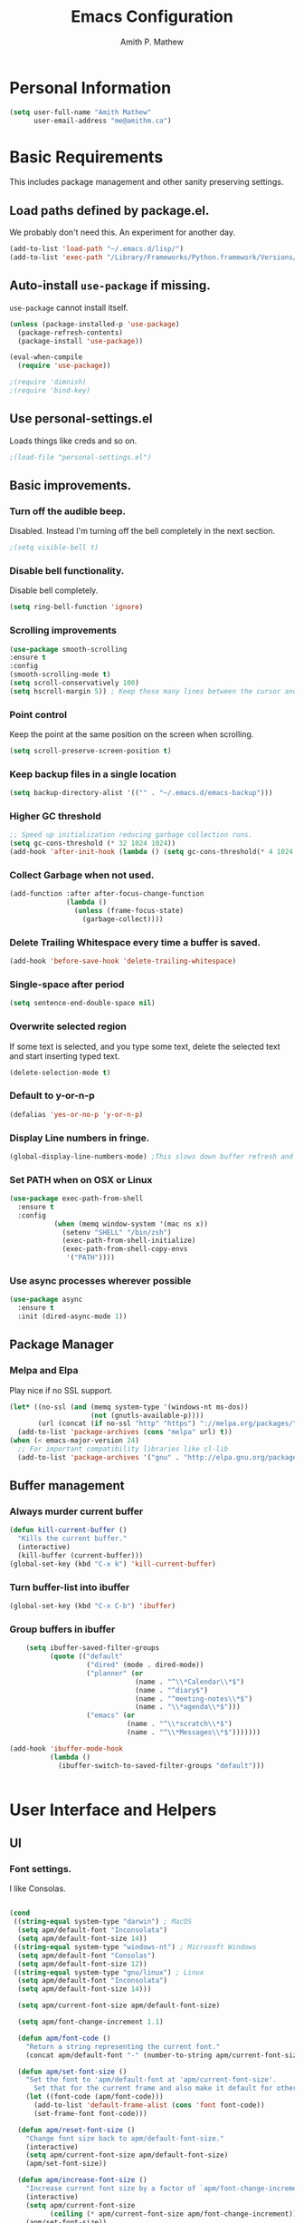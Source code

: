 #+TITLE: Emacs Configuration
#+AUTHOR: Amith P. Mathew
#+EMAIL: me@amithm.ca
#+OPTIONS: toc:nil num:nil
#+STARTUP: overview
#+PROPERTY: header-args :results silent

* Personal Information
#+BEGIN_SRC emacs-lisp
  (setq user-full-name "Amith Mathew"
        user-email-address "me@amithm.ca")
#+END_SRC
* Basic Requirements
This includes package management and other sanity preserving settings.
** Load paths defined by package.el.
We probably don't need this. An experiment for another day.
#+BEGIN_SRC emacs-lisp
(add-to-list 'load-path "~/.emacs.d/lisp/")
(add-to-list 'exec-path "/Library/Frameworks/Python.framework/Versions/3.6/bin")
#+END_SRC
** Auto-install =use-package= if missing.
=use-package= cannot install itself.
#+BEGIN_SRC emacs-lisp
  (unless (package-installed-p 'use-package)
    (package-refresh-contents)
    (package-install 'use-package))

  (eval-when-compile
    (require 'use-package))

  ;(require 'dimnish)
  ;(require 'bind-key)
#+END_SRC
** Use personal-settings.el
Loads things like creds and so on.
#+begin_src emacs-lisp
;(load-file "personal-settings.el")
#+end_src

** Basic improvements.
*** Turn off the audible beep.
Disabled. Instead I'm turning off the bell completely in the next section.
#+BEGIN_SRC emacs-lisp
;(setq visible-bell t)
#+END_SRC
*** Disable bell functionality.
Disable bell completely.
#+BEGIN_SRC emacs-lisp
(setq ring-bell-function 'ignore)
#+END_SRC
*** Scrolling improvements

#+BEGIN_SRC emacs-lisp
(use-package smooth-scrolling
:ensure t
:config
(smooth-scrolling-mode t)
(setq scroll-conservatively 100)
(setq hscroll-margin 5)) ; Keep these many lines between the cursor and bottom of buffer.
#+END_SRC

*** Point control
Keep the point at the same position on the screen when scrolling.

#+BEGIN_SRC emacs-lisp
(setq scroll-preserve-screen-position t)
#+END_SRC

*** Keep backup files in a single location

#+BEGIN_SRC emacs-lisp
(setq backup-directory-alist '(("" . "~/.emacs.d/emacs-backup")))
#+END_SRC

*** Higher GC threshold
#+BEGIN_SRC emacs-lisp
;; Speed up initialization reducing garbage collection runs.
(setq gc-cons-threshold (* 32 1024 1024))
(add-hook 'after-init-hook (lambda () (setq gc-cons-threshold(* 4 1024 1024))))
#+END_SRC
*** Collect Garbage when not used.
#+BEGIN_SRC emacs-lisp
  (add-function :after after-focus-change-function
                (lambda ()
                  (unless (frame-focus-state)
                    (garbage-collect))))
#+END_SRC
*** Delete Trailing Whitespace every time a buffer is saved.
#+BEGIN_SRC emacs-lisp
(add-hook 'before-save-hook 'delete-trailing-whitespace)
#+END_SRC
*** Single-space after period
#+BEGIN_SRC emacs-lisp
(setq sentence-end-double-space nil)
#+END_SRC
*** Overwrite selected region
If some text is selected, and you type some text, delete the selected text and start inserting typed text.

#+BEGIN_SRC emacs-lisp
(delete-selection-mode t)
#+END_SRC
*** Default to y-or-n-p
#+BEGIN_SRC emacs-lisp
  (defalias 'yes-or-no-p 'y-or-n-p)
#+END_SRC
*** Display Line numbers in fringe.
#+BEGIN_SRC emacs-lisp
(global-display-line-numbers-mode) ;This slows down buffer refresh and doesn't play nicely with some modes.
#+END_SRC
*** Set PATH when on OSX or Linux
#+BEGIN_SRC emacs-lisp
  (use-package exec-path-from-shell
    :ensure t
    :config
             (when (memq window-system '(mac ns x))
               (setenv "SHELL" "/bin/zsh")
               (exec-path-from-shell-initialize)
               (exec-path-from-shell-copy-envs
                '("PATH"))))
#+END_SRC
*** Use async processes wherever possible
#+BEGIN_SRC emacs-lisp
(use-package async
  :ensure t
  :init (dired-async-mode 1))
#+END_SRC
** Package Manager
*** Melpa and Elpa
Play nice if no SSL support.

#+BEGIN_SRC emacs-lisp
(let* ((no-ssl (and (memq system-type '(windows-nt ms-dos))
                    (not (gnutls-available-p))))
       (url (concat (if no-ssl "http" "https") "://melpa.org/packages/")))
  (add-to-list 'package-archives (cons "melpa" url) t))
(when (< emacs-major-version 24)
  ;; For important compatibility libraries like cl-lib
  (add-to-list 'package-archives '("gnu" . "http://elpa.gnu.org/packages/")))
#+END_SRC

** Buffer management
*** Always murder current buffer
#+BEGIN_SRC emacs-lisp
  (defun kill-current-buffer ()
    "Kills the current buffer."
    (interactive)
    (kill-buffer (current-buffer)))
  (global-set-key (kbd "C-x k") 'kill-current-buffer)
#+END_SRC

*** Turn buffer-list into ibuffer
#+BEGIN_SRC emacs-lisp
  (global-set-key (kbd "C-x C-b") 'ibuffer)
#+END_SRC

*** Group buffers in ibuffer

#+begin_src emacs-lisp
      (setq ibuffer-saved-filter-groups
            (quote (("default"
                     ("dired" (mode . dired-mode))
                     ("planner" (or
                                 (name . "^\\*Calendar\\*$")
                                 (name . "^diary$")
                                 (name . "^meeting-notes\\*$")
                                 (name . "\\*agenda\\*$")))
                     ("emacs" (or
                               (name . "^\\*scratch\\*$")
                               (name . "^\\*Messages\\*$")))))))

  (add-hook 'ibuffer-mode-hook
            (lambda ()
              (ibuffer-switch-to-saved-filter-groups "default")))


#+end_src
* User Interface and Helpers
** UI
*** Font settings.
I like Consolas.

#+BEGIN_SRC emacs-lisp

  (cond
   ((string-equal system-type "darwin") ; MacOS
    (setq apm/default-font "Inconsolata")
    (setq apm/default-font-size 14))
   ((string-equal system-type "windows-nt") ; Microsoft Windows
    (setq apm/default-font "Consolas")
    (setq apm/default-font-size 12))
   ((string-equal system-type "gnu/linux") ; Linux
    (setq apm/default-font "Inconsolata")
    (setq apm/default-font-size 14)))

    (setq apm/current-font-size apm/default-font-size)

    (setq apm/font-change-increment 1.1)

    (defun apm/font-code ()
      "Return a string representing the current font."
      (concat apm/default-font "-" (number-to-string apm/current-font-size)))

    (defun apm/set-font-size ()
      "Set the font to 'apm/default-font at 'apm/current-font-size'.
        Set that for the current frame and also make it default for other, future frames."
      (let ((font-code (apm/font-code)))
        (add-to-list 'default-frame-alist (cons 'font font-code))
        (set-frame-font font-code)))

    (defun apm/reset-font-size ()
      "Change font size back to apm/default-font-size."
      (interactive)
      (setq apm/current-font-size apm/default-font-size)
      (apm/set-font-size))

    (defun apm/increase-font-size ()
      "Increase current font size by a factor of `apm/font-change-increment'."
      (interactive)
      (setq apm/current-font-size
            (ceiling (* apm/current-font-size apm/font-change-increment)))
      (apm/set-font-size))

    (defun apm/decrease-font-size ()
      "Decrease current font size by a factor of `apm/font-change-increment', down to a minimum size of 1."
      (interactive)
      (setq apm/current-font-size
            (max 1
                 (floor (/ apm/current-font-size apm/font-change-increment))))
      (apm/set-font-size))

    (define-key global-map (kbd "C-=") 'apm/reset-font-size)
    (define-key global-map (kbd "C-+") 'apm/increase-font-size)
    (define-key global-map (kbd "C--") 'apm/decrease-font-size)
    (apm/reset-font-size)
#+END_SRC

*** Unicode Settings
**** Handle font sizing when including unicode characters.
#+BEGIN_SRC emacs-lisp
(use-package unicode-fonts
  :ensure t
  :config (unicode-fonts-setup))
#+END_SRC

**** "Hail Mary" on making unicode work on windows.
#+BEGIN_SRC emacs-lisp
(prefer-coding-system 'utf-8)
#+END_SRC
**** More UTF-8 Settings!
Thank you [[https://github.com/daedreth/UncleDavesEmacs][Uncle Dave]]!
#+BEGIN_SRC emacs-lisp
(setq locale-coding-system 'utf-8)
(set-terminal-coding-system 'utf-8)
(set-keyboard-coding-system 'utf-8)
(set-selection-coding-system 'utf-8)
#+END_SRC
*** Theme
**** Keep all characters at same font height
This needs to be run before loading the solarized-dark theme.
#+BEGIN_SRC emacs-lisp
;(setq solarized-use-variable-pitch nil)
;(setq solarized-height-plus-1 1.0)
;(setq solarized-height-plus-2 1.0)
;(setq solarized-height-plus-3 1.0)
;(setq solarized-height-plus-4 1.0)
;(setq solarized-high-contrast-mode-line t)
;(setq solarized-scale-org-headlines nil)
#+END_SRC

*** Load Theme
Solarized Dark is nice.

#+BEGIN_SRC emacs-lisp
;(load-theme 'solarized-dark t)
#+END_SRC

Manoj-dark is also nice.
#+BEGIN_SRC emacs-lisp
;;(load-theme 'manoj-dark t)
#+END_SRC

So is [[https://github.com/purcell/color-theme-sanityinc-tomorrow][sanityinc-tomorrow]]
#+BEGIN_SRC emacs-lisp
  (use-package color-theme-sanityinc-tomorrow
    :ensure t
    :init
    (load-theme 'sanityinc-tomorrow-bright t))
#+END_SRC

*** Adjust Theme settings
Make additional changes to the color schemes.

#+BEGIN_SRC emacs-lisp
;;(set-background-color "black")
#+END_SRC
*** Mode-line Configuration
**** Smart-Mode-Line package
#+BEGIN_SRC emacs-lisp
  (use-package smart-mode-line
    :ensure t
    :config
    (setq sml/no-confirm-load-theme t)
    (setq sml/name-width 20)
    (setq sml/mode-width 'full)
    (setq sml/shorten-directory t)
    (setq sml/shorten-modes t)
                                        ;    (require-package 'smart-mode-line-powerline-theme)
    (setq powerline-default-separator-dir '(right . left))
    (setq powerline-arrow-shape 'curve)
    (setq sml/theme 'powerline)
    (setq powerline-image-apple-rgb t)
    (sml/setup))
#+END_SRC
**** spaceline
#+begin_src emacs-lisp
  ;; (use-package spaceline
  ;;   :ensure t
  ;;   :init
  ;;   (require 'spaceline-config)
  ;;   :config
  ;;   (spaceline-spacemacs-theme)
  ;;   (spaceline-toggle-minor-modes-off))
#+end_src

#+begin_src emacs-lisp
  ;; (use-package spaceline-all-the-icons
  ;;   :after spaceline
  ;;   :config (spaceline-all-the-icons-theme))
#+end_src

*** Remove unnecessary Chrome

#+BEGIN_SRC emacs-lisp
(if (fboundp 'scroll-bar-mode) (scroll-bar-mode -1))
(if (fboundp 'tool-bar-mode) (tool-bar-mode -1))
(if (fboundp 'menu-bar-mode) (menu-bar-mode -1))
#+END_SRC

*** Highlight Current Line

#+BEGIN_SRC emacs-lisp
(global-hl-line-mode +1)
#+END_SRC

*** Indentation settings - tabs vs. spaces.
Spaces.

#+BEGIN_SRC emacs-lisp
(setq-default indent-tabs-mode nil)
#+END_SRC
*** Turn on Syntax Highlighting whenever possible
#+BEGIN_SRC emacs-lisp
(global-font-lock-mode t)
#+END_SRC
*** Show matching parens
#+BEGIN_SRC emacs-lisp
(show-paren-mode t)
(setq show-paren-delay 0.0)
#+END_SRC
*** Rainbow Delimiters
#+BEGIN_SRC emacs-lisp
(use-package rainbow-delimiters
  :ensure t
  :init
    (add-hook 'prog-mode-hook 'rainbow-delimiters-mode))
#+END_SRC
*** Fancy Lambdas
#+BEGIN_SRC emacs-lisp
(global-prettify-symbols-mode t)
#+END_SRC
*** Mac specific colorspace cleanup and anti-aliasing
#+BEGIN_SRC emacs-lisp
  (when (memq window-system '(mac ns x))
    (setq mac-allow-anti-aliasing t))
#+END_SRC
*** major-mode-icons
Not very nice on windows - the icon is too small.
#+BEGIN_SRC emacs-lisp
  (use-package mode-icons
    :ensure t
    :config
    (mode-icons-mode t))
#+END_SRC
*** Line Number and Column Number mode
#+BEGIN_SRC emacs-lisp
  (setq line-number-mode t)
  (setq column-number-mode t)
#+END_SRC
*** switch-window configuration
#+BEGIN_SRC emacs-lisp
(use-package switch-window
  :ensure t
  :config
    (setq switch-window-input-style 'minibuffer)
    (setq switch-window-increase 4)
    (setq switch-window-threshold 2)
    (setq switch-window-shortcut-style 'qwerty)
    (setq switch-window-qwerty-shortcuts
        '("a" "s" "d" "f" "j" "k" "l" "i" "o"))
  :bind
    ([remap other-window] . switch-window))
#+END_SRC
*** Beacon when switching buffers
Highlights the cursor when switching buffers
#+BEGIN_SRC emacs-lisp
  (use-package beacon
    :ensure t
    :config
      (beacon-mode 1))
#+END_SRC
*** Hungry Deletion for whitespace cleanup.
#+BEGIN_SRC emacs-lisp
(use-package hungry-delete
  :ensure t
  :config
    (global-hungry-delete-mode))
#+END_SRC
** Dashboard
*** New startup screen which works with Projectile.

#+BEGIN_SRC emacs-lisp
;  (use-package dashboard
;    :ensure t
;    :config
;      (dashboard-setup-startup-hook)
;      (setq dashboard-startup-banner "~/.emacs.d/aws.png")
;      (setq dashboard-items '((recents  . 10)
;                              (projects . 5)))
;      (setq dashboard-banner-logo-title ""))
#+END_SRC

*** Change some font faces and colors on the Dashboard.

#+BEGIN_SRC emacs-lisp
;   `(dashboard-heading-face ( (((class color) (min-colors 88)) (:foreground "#61afef" :bold t :height 1.2))))
;   `(dashboard-banner-logo-title-face ((((class color) (min-colors 88)) (:foreground "#61afef" :bold t :height 1.2))))
;   `(widget-button ((((class color) (min-colors 88)) (:foreground "#61afef" :bold nil :underline t :height 0.9))))
#+END_SRC
** All-The-Icons and Fonts
#+BEGIN_SRC emacs-lisp
  ;; https://github.com/domtronn/all-the-icons.el/issues/120#issuecomment-565438080
  (defun apm/font-installed-p (font-name)
    "Check if font with FONT-NAME is available."
    (if (find-font (font-spec :name font-name))
        t
      nil))
  (use-package all-the-icons
    :ensure t
    :config
    (when (and (not (apm/font-installed-p "all-the-icons"))
               (window-system))
      (all-the-icons-install-fonts t)))
#+END_SRC
** Treemacs

#+BEGIN_SRC emacs-lisp
      (use-package treemacs
        :ensure t
        :defer t
        :init
    (with-eval-after-load 'winum
      (define-key winum-keymap (kbd "M-0") #'treemacs-select-window))
    :config
    (progn
      (setq treemacs-collapse-dirs                 (if treemacs-python-executable 3 0)
            treemacs-deferred-git-apply-delay      0.5
            treemacs-directory-name-transformer    #'identity
            treemacs-display-in-side-window        t
            treemacs-eldoc-display                 t
            treemacs-file-event-delay              5000
            treemacs-file-extension-regex          treemacs-last-period-regex-value
            treemacs-file-follow-delay             0.2
            treemacs-file-name-transformer         #'identity
            treemacs-follow-after-init             t
            treemacs-git-command-pipe              ""
            treemacs-goto-tag-strategy             'refetch-index
            treemacs-indentation                   2
            treemacs-indentation-string            " "
            treemacs-is-never-other-window         nil
            treemacs-max-git-entries               5000
            treemacs-missing-project-action        'ask
            treemacs-move-forward-on-expand        nil
            treemacs-no-png-images                 nil
            treemacs-no-delete-other-windows       t
            treemacs-project-follow-cleanup        nil
            treemacs-persist-file                  (expand-file-name ".cache/treemacs-persist" user-emacs-directory)
            treemacs-position                      'left
            treemacs-recenter-distance             0.1
            treemacs-recenter-after-file-follow    nil
            treemacs-recenter-after-tag-follow     nil
            treemacs-recenter-after-project-jump   'always
            treemacs-recenter-after-project-expand 'on-distance
            treemacs-show-cursor                   nil
            treemacs-show-hidden-files             t
            treemacs-silent-filewatch              nil
            treemacs-silent-refresh                nil
            treemacs-sorting                       'alphabetic-asc
            treemacs-space-between-root-nodes      t
            treemacs-tag-follow-cleanup            t
            treemacs-tag-follow-delay              1.5
            treemacs-user-mode-line-format         nil
            treemacs-user-header-line-format       nil
            treemacs-width                         35
            treemacs-workspace-switch-cleanup      nil)

      ;; The default width and height of the icons is 22 pixels. If you are
      ;; using a Hi-DPI display, uncomment this to double the icon size.
      ;;(treemacs-resize-icons 44)
      (treemacs-resize-icons 18)


      (treemacs-follow-mode t)
      (treemacs-filewatch-mode t)
      (treemacs-fringe-indicator-mode t)
      (pcase (cons (not (null (executable-find "git")))
                   (not (null treemacs-python-executable)))
        (`(t . t)
         (treemacs-git-mode 'deferred))
        (`(t . _)
         (treemacs-git-mode 'simple))))
    :bind
    (:map global-map
          ("M-0"       . treemacs-select-window)
          ("C-x t 1"   . treemacs-delete-other-windows)
          ("C-x t t"   . treemacs)
          ("C-x t B"   . treemacs-bookmark)
          ("C-x t C-t" . treemacs-find-file)
          ("C-x t M-t" . treemacs-find-tag)))


  (use-package treemacs-projectile
    :after treemacs projectile
    :ensure t)

  (use-package treemacs-icons-dired
    :after treemacs dired
    :ensure t
    :config (treemacs-icons-dired-mode))

  (use-package treemacs-magit
    :after treemacs magit
    :ensure t)
#+END_SRC
** eyebrowse mode
Simple minded Window config manager

*Shortcuts*
Warning: I've rebinded the prefix to avoid conflict with org-mode refile.
| Key Binding | Function                         |
|-------------+----------------------------------|
| C-c C-w <   | Switch to previous window config |
| C-c C-w >   | Switch to next window config     |
| C-c C-w '   | Switch to last window config     |
| C-c C-w "   | Close current window config      |
| C-c C-w ,   | Rename current window config     |
| C-c C-w 0   | Switch to window config 0        |
| ...         |                                  |
| C-c C-w 9   | Switch to window config 9        |
|-------------+----------------------------------|

#+BEGIN_SRC emacs-lisp
  (use-package eyebrowse
    :ensure t
    :init
    (setq eyebrowse-keymap-prefix (kbd "C-`"))
    :config
    (eyebrowse-mode t)
    :custom
    (eyebrowse-new-workspace t)
    )
#+END_SRC
** which-key setup
#+BEGIN_SRC emacs-lisp
  (use-package which-key
    :ensure t
    :config
    (which-key-mode))
#+END_SRC
** Multiple Cursors
#+BEGIN_SRC emacs-lisp
  (use-package multiple-cursors
    :ensure t
    :config
    (global-set-key (kbd "C-S-c C-S-c") 'mc/edit-lines))
#+END_SRC
** yasnippet
#+BEGIN_SRC emacs-lisp
  (use-package yasnippet
    :ensure t
    :init
    (yas-global-mode 1)
    )
#+END_SRC
* Search and Auto-complete
** ido mode
*** Setup ido mode
#+BEGIN_SRC emacs-lisp
;(require 'ido)
;(ido-mode 1)
#+END_SRC

*** Enable flex matching for ido
#+BEGIN_SRC emacs-lisp
;(setq ido-enable-flex-matching t)
#+END_SRC
** ivy and counsel mode
#+BEGIN_SRC emacs-lisp
  (use-package ivy
    :ensure t)

  (use-package counsel
    :ensure t
    :config
      (global-set-key (kbd "C-s") 'swiper)
      (global-set-key (kbd "C-x C-f") 'counsel-find-file)
  )
#+END_SRC
** Company mode
#+BEGIN_SRC emacs-lisp
(use-package company
  :ensure t
  :defer 2
  :diminish
  :config
  (setq company-idle-delay .1)
  (setq company-minimum-prefix-length 3)
  (setq company-show-numbers t)
  (setq company-tooltip-align-annotations 't))
#+END_SRC

Set default company backends
#+BEGIN_SRC emacs-lisp
  (setq company-backends
        '((company-files          ; files & directory
           company-keywords       ; keywords
           company-capf
           )
          (company-abbrev company-dabbrev)
          ))
#+END_SRC


Beautiful icons
#+BEGIN_SRC emacs-lisp
(use-package company-box
  :after company
  :diminish
  :hook (company-mode . company-box-mode))
#+END_SRC

** Avy for Search
#+BEGIN_SRC emacs-lisp
  (use-package avy
    :ensure t
    :bind
      ("M-s" . avy-goto-char))
#+END_SRC
* Org-Mode
** Startup settings
#+BEGIN_SRC emacs-lisp
  (setq org-startup-indented t)
  (setq org-startup-truncated nil)
  (setq org-startup-folded t)
  (setq org-log-into-drawer t)
                                          ;(setq org-ellipsis "⤵")
  (setq org-ellipsis "↴")
  (setq org-startup-with-inline-images t)

  (cond
   ((string-equal system-type "darwin") ; MacOS
    (progn
      (setq org-directory "~/Dropbox/org")
      (setq org-az-directory "~/Documents/org")
      ))
   ((string-equal system-type "windows-nt") ; Microsoft Windows
    (progn
      (setq org-directory "~/../org")
      (setq org-az-directory ""))))

  (setq org-agenda-files (list "~/Dropbox/org/todo.org"))

  (setq org-default-notes-file (concat (file-name-as-directory org-directory) "refile.org"))
#+END_SRC
** Require =org-tempo= for Block completion
Easy template completion (Expanding <s to #+BEGIN_SRC does not work in org 9.2.1 without this.)

#+begin_src emacs-lisp
  (require 'org-tempo) ;; Part of the org module
#+end_src

** Org-Mode Todo and Agenda settings
Aaron Beiber's [[https://blog.aaronbieber.com/2016/01/30/dig-into-org-mode.html][post]] here is good reference.

*** Setting up org-mode task states and agenda settings.
Any states after the pipe symbol are considered to be "Completion" states.
The symbol =!= represents capturing the timestamp of state change.
The symbol =@= represents capturing a note iwth timestamp.
The symbol =@/!= for the =WAIT= state means a timestamp+note should be captured when entering the state and a timestamp should be captured when leaving the state as well, irrespective of whether the target state captures a timestamp or not. Its not really applicable here as all my states are capturing timestamps.

#+BEGIN_SRC emacs-lisp
  (setq org-todo-keywords
        '((sequence "TODO(t!)" "WAIT(w@/!)" "|" "DONE(d!)" "CANCELED(c@)")))
#+END_SRC

*** Hotkey to open agenda-list along with some customization

Function to open =org-agenda-list= by itself in the current frame.
Interestingly, the =interactive= function below is called with a "P" parameter. This means that the function will be passed an argument with a "truthy" or "falsy" value depending on the whether the /prefix/ key was pressed. The prefix key is usually =C-u=.
Invoking the function after pressing the prefix key (so, =C-u C-c t a=) will open the agenda list like usual, in a frame split.

#+BEGIN_SRC emacs-lisp
  (defun apm/jump-to-org-agenda (split)
    "Visit the org agenda, in the the current window or a SPLIT."
    (interactive "P")
    (org-agenda-list)
    (when (not split)
      (delete-other-windows)))

  (define-key global-map (kbd "C-c t a") 'apm/jump-to-org-agenda)
#+END_SRC
*** Hotkey to open my custom agenda view
#+BEGIN_SRC emacs-lisp
  (defun apm/org-show-custom-agenda-view (&optional arg)
    (interactive "P")
    (org-agenda arg "c"))

  (define-key global-map (kbd "C-c t c") 'apm/org-show-custom-agenda-view)
#+END_SRC
*** Agenda/Org mode tweaks

#+BEGIN_SRC emacs-lisp
(setq org-agenda-text-search-extra-files '(agenda-archives))
#+END_SRC

Leave a blank line before each entry
#+BEGIN_SRC emacs-lisp
  (setq org-blank-before-new-entry (quote ((heading) (plain-lisp-item))))
#+END_SRC

Force me to mark all child tasks as done before marking parent as DONE.
#+BEGIN_SRC emacs-lisp
  (setq org-enforce-todo-dependencies t)
#+END_SRC

Add an annotation to the task when changing the deadline or scheduled time of a task. Make a note of the previous deadline too.

#+BEGIN_SRC emacs-lisp
  (setq org-log-redeadline (quote time))
  (setq org-log-reschedule (quote time))
#+END_SRC

Create a custom agenda command
#+BEGIN_SRC emacs-lisp
  (setq org-agenda-custom-commands
        '(("c" "Simple Agenda View"
           ((tags "PRIORITY=\"A\""
                ((org-agenda-skip-function '(org-agenda-skip-entry-if 'todo 'done))
                 (org-agenda-overriding-header "High-priority unfinished tasks:")))
            (agenda "")
            (alltodo "")))))
#+END_SRC

** Org-mode image display
By default, org-mode does not scale any inline images displayed, which sometimes results in having to maximize the window to really see the image. This is the solution to that problem.


Some examples -
#+begin_example
: From: Bastien <bzg@altern.org>
: Newsgroups: gmane.emacs.orgmode
: Subject: Re: scale inline images in orgmode
: Date: Thu, 30 Aug 2012 15:52:59 +0200
: Message-ID: <87a9xcsczo.fsf@altern.org>
:
: You can now (from git master) use `org-image-actual-width'.
: (setq org-image-actual-width 300)
:   => always resize inline images to 300 pixels
: (setq org-image-actual-width '(400))
:   => if there is a #+ATTR.*: width="200", resize to 200,
:      otherwise resize to 400
: (setq org-image-actual-width nil)
:   => if there is a #+ATTR.*: width="200", resize to 200,
:      otherwise don't resize
: (setq org-image-actual-width t)
:   => Never resize and use original width (the default)
#+end_example

#+BEGIN_SRC emacs-lisp
    ;;(setq org-image-actual-width (list (/ (display-pixel-width) 3)))
  (setq org-image-actual-width '(300))
#+END_SRC

** Org-mode Hot Keys

Org-Agenda
#+BEGIN_SRC emacs-lisp
(global-set-key (kbd "C-c a") 'org-agenda)
#+END_SRC

Define a hotkey to trigger org-capture.
#+BEGIN_SRC emacs-lisp
(global-set-key (kbd "C-c c") 'org-capture)
#+END_SRC

Hotkey to jump to my todo list.
#+BEGIN_SRC emacs-lisp
;;  (global-set-key (kbd "C-c t")
;;                  (lambda () (interactive) (find-file "~/Dropbox/org/todo.org")))
#+END_SRC

Hotkey to capture-screenshot.
#+BEGIN_SRC emacs-lisp
(global-set-key (kbd "<f5>") 'org-attach-screenshot)
#+END_SRC

** Org-bullets
Nice bullets for org mode.

#+BEGIN_SRC emacs-lisp
(use-package org-bullets
:ensure t
:after org
:config
(add-hook 'org-mode-hook 'org-bullets-mode))
#+END_SRC

** SRC block settings
*** Syntax Highlighting

#+BEGIN_SRC emacs-lisp
(setq org-src-fontify-natively t)
#+END_SRC

*** Code native tab behaviour inside SRC blocks.

#+BEGIN_SRC emacs-lisp
(setq org-src-tab-acts-natively t)
#+END_SRC

*** Edit code blocks in the same window

#+BEGIN_SRC emacs-lisp
(setq org-src-window-setup 'current-window)
#+END_SRC

** Org Exports
*** Org-mode Postamble
I don't want it.
#+BEGIN_SRC emacs-lisp
(setq org-html-postamble nil)
#+END_SRC

*** Custom export modules

#+BEGIN_SRC emacs-lisp
(use-package ox-md
:after org)
#+END_SRC

*** Export to ODT
#+BEGIN_SRC emacs-lisp
(use-package ox-odt
:after org)
#+END_SRC

*** Export to HTML
Nice stylesheet
#+BEGIN_SRC emacs-lisp
                                          ;(setq org-html-head "<link rel=\"stylesheet\" type=\"text/css\" href=\"http://gongzhitaao.org/orgcss/org.css\"/>")
                                          ;(setq org-html-head "<link rel=\"stylesheet\" href=\"https://cdn.rawgit.com/edwardtufte/tufte-css/gh-pages/tufte.css\" type=\"text/css\" />")
  (setq org-html-head-include-default-style nil)
  (setq org-html-head-include-scripts nil)
  (setq org-html-head "<link rel=\"stylesheet\" href=\"https://unpkg.com/sakura.css/css/sakura.css\" type=\"text/css\" />")
  (setq org-html-htmlize-output-type 'css)
#+END_SRC


*** Export to Bootstrap
#+BEGIN_SRC emacs-lisp
  (use-package ox-twbs
    :ensure t
    :after org)
#+END_SRC
** Org Capture Settings

Force UTF-8
#+BEGIN_SRC emacs-lisp
(setq org-export-coding-system 'utf-8)
#+END_SRC

** Org Capture Templates
Some template placeholders are -

| Placeholder   | Meaning                                                  |
|---------------+----------------------------------------------------------|
| %U            | Inactive Timestamp                                       |
| %^{Name}      | Prompt for something                                     |
| %a            | Annotation (org-store-link)                              |
| %i            | Active Region                                            |
| %?            | Cursor ends up here.                                     |
| %^G           | Prompt for tags, completion all tags in all agenda files |
| %^t           | Prompt for a date                                        |
| %^{Deadline}t | String prompt for date.                                  |
| %^{prop}p     | Prompt the user for a value of property /prop/           |
| %T            | Timestamp with date and time.                            |


#+BEGIN_QUOTE
[APM] Struggled tremendously with trying to understand why the code -
  (concat (file-name-as-directory org-directory) "todo.org")
wasn't working. Running the todo template kept erroring out with a "Cannot find filename : nil" message.

Finally, [[https://emacs.stackexchange.com/questions/38757/cannot-use-concat-within-org-capture-template][this]] StackOverflow link helped me fix the problem.
Since the template is quoted, the concat expression was not being evaluated. This can be fixed by using a =backquote= and then a =,= before the part that needs to be evaluated.
#+END_QUOTE



#+BEGIN_SRC emacs-lisp
  (setq org-capture-templates
        `(("t"
           "Todo"
           entry
           (file+headline
            ,(concat (file-name-as-directory org-directory) "todo.org") "Todo List")
           "* TODO [%^{customer}] %? %^G\n"
           :prepend t :empty-lines 1 :kill-buffer t)

          ("m"
           "Meeting Notes"
           entry
           (file+datetree
            ,(concat (file-name-as-directory org-directory) "meeting-notes.org"))
           "* %T %^G\n** Attendees\n%^{Attendees}\n** Raw Notes\n%?"
           :empty-lines 1)

          ("j"
           "Journal"
           entry
           (file+datetree
            ,(concat (file-name-as-directory org-directory) "journal.org"))
           "* %^{Content}\n :JOURNAL:\n %^G\n   %?")

          ("q"
           "Quotes"
           entry
           (file
            ,(concat (file-name-as-directory org-directory) "quotes.org"))
           "* %^{quote}\n Said %^{Who}\n Inspiration: %^{Inspiration}%?"
           :empty-lines 1 :kill-buffer t)
          ))
#+END_SRC
** Org Refile Settings
Shortcut to trigger org-refile is =C-c C-w=
#+BEGIN_SRC emacs-lisp
                                          ;  (setq org-refile-targets '(((org-directory-recursively org-directory ".org") :maxlevel q. 3)))
                                          ;                            ((org-directory-recursively org-az-directory ".org") :maxlevel . 3))

  (setq org-refile-targets '((org-agenda-files :maxlevel . 3)))
  (setq org-refile-allow-creating-parent-nodes 'confirm)
  (setq org-refile-use-outline-path 'file)
  (setq org-outline-path-complete-in-steps nil) ;; Fix for helm issues from https://blog.aaronbieber.com/2017/03/19/organizing-notes-with-refile.html
#+END_SRC
** Org-Babel Settings
*** Require packages
**** Org-mode instead of Jupyter notebooks!
#+BEGIN_SRC emacs-lisp
  ;;(use-package ob-python)
    ;:config
    ;(setq ob-ipython-command "ipython3"))
#+END_SRC

**** Setup ob-async. Add an :async property to SRC blocks to use.
#+BEGIN_SRC emacs-lisp
;  (use-package ob-async)
#+END_SRC

**** Don't ask for confirmation before running SRC blocks.
#+BEGIN_SRC emacs-lisp
(setq org-confirm-babel-evaluate nil)
#+END_SRC

*** org-babel Load Languages
#+BEGIN_SRC emacs-lisp
  (org-babel-do-load-languages
   'org-babel-load-languages
   '((lisp . t)
    ;; (restclient . t)
     (python . t)
    ;; (ipython . t)
     (shell . t)))
#+END_SRC

** Org-attach-screenshot Configuration
*** Generate a decent filename based on buffer name.
Commenting out for now!
#+BEGIN_SRC emacs-lisp
;;  (defun apm/generate-screenshot-dirname ()
;;    (interactive)
;;    (cl-assert (buffer-file-name))
;;   (concat (file-name-sans-extension (buffer-file-name))
;;            "_images"))
#+END_SRC

Currently working on mac using =screencapture=. Not setup for Windows.
#+BEGIN_SRC emacs-lisp
;;  (cond
;;   ((string-equal system-type "darwin") ; MacOS
;;  (use-package org-attach-screenshot
;;    :init
;;    (progn
;;      (setq org-attach-screenshot-command-line "screencapture -i %f")
;;      (setq org-attach-screenshot-dirfunction 'apm/generate-screenshot-dirname)))))
#+END_SRC
** Org-mode custom UI adjustments
#+BEGIN_SRC emacs-lisp
(custom-set-faces
 '(org-document-title ((t (:weight bold :height 1.1)))))
#+END_SRC
** Org-ref Settings
*** Setup Directories
#+BEGIN_SRC emacs-lisp
  (setq org-ref-bibliography-notes (concat (file-name-as-directory org-directory) "/ref/notes.org")
        org-ref-default-bibliography '(concat (file-name-as-directory org-directory) "/ref/master.bib")
        org-ref-pdf-directory (concat (file-name-as-directory org-directory) "/ref/pdfs/"))
#+END_SRC
** Org-alert Settings
Integrates with terminal-notifier on mac.
#+begin_src emacs-lisp
  (use-package org-alert
    :ensure t
    :config
    (setq alert-default-style 'notifier))
#+end_src
* pdf-tools
#+begin_src emacs-lisp
;(pdf-loader-install)
#+end_src
* Deft setup
** Setup deft for NV style note management
#+BEGIN_SRC emacs-lisp
  (use-package deft
    :bind ("<f8>" . deft)
    :commands (deft)
    :config
    (setq deft-directory "~/Dropbox/org")
    (setq deft-extensions '("txt" "md" "org"))
    (setq deft-recursive t))
#+END_SRC
* Magit
** Set global key for git status
#+BEGIN_SRC emacs-lisp
(global-set-key (kbd "C-x g") 'magit-status)
#+END_SRC
* Programming and CLI
** Global
Set tab-width to 2.
#+BEGIN_SRC emacs-lisp
(setq-default tab-width 2)
#+END_SRC

Enable linum-mode in all programming modes
#+BEGIN_SRC emacs-lisp
;(add-hook 'prog-mode-hook 'linum-mode)
#+END_SRC

Process ANSI colors in compilation buffer.
;; Stolen from (http://endlessparentheses.com/ansi-colors-in-the-compilation-buffer-output.html)
#+begin_src emacs-lisp
  (use-package ansi-color)
  (defun apm/colorize-compilation ()
    "Colorize from `compilation-filter-start' to `point'."
    (let ((inhibit-read-only t))
      (ansi-color-apply-on-region
       compilation-filter-start (point))))

  (add-hook 'compilation-filter-hook
            #'apm/colorize-compilation)
#+end_src
** Python
Use Python3
#+BEGIN_SRC emacs-lisp
  (cond
   ((string-equal system-type "darwin") ; MacOS
    ;;(setq python-shell-interpreter "/Library/Frameworks/Python.framework/Versions/3.6/Resources/Python.app/Contents/MacOS/Python")
    (setq python-shell-interpreter "python3")
    (setq python-shell-completion-native-enable nil)
    (setq elpy-rpc-python-command "python3")
    ))
#+END_SRC

*** elpy

#+BEGIN_SRC emacs-lisp
  (use-package elpy
    :ensure t)
#+END_SRC

Enable =elpy=
#+BEGIN_SRC emacs-lisp
  (elpy-enable)
#+END_SRC

*** Flycheck
Use =flycheck=
#+BEGIN_SRC emacs-lisp
  (use-package flycheck
    :ensure t)
  (add-hook 'elpy-mode-hook 'flycheck-mode)
#+END_SRC


*** PEP8
PEP8 on Save.
#+BEGIN_SRC emacs-lisp
;(require 'py-autopep8)
;(add-hook 'elpy-mode-hook 'py-autopep8-enable-on-save)
#+END_SRC

*** JEDI

Use Jedi for autocompletion
#+BEGIN_SRC emacs-lisp
;(setq elpy-rpc-backend "jedi")
#+END_SRC

*** COMMENT anaconda

Type =C-M-i= to start a completion.

Commented out.

Enable company-anaconda
#+BEGIN_SRC emacs-lisp
;(use-package company-anaconda
;  :after (anaconda-mode company)
;  :config (add-to-list 'company-backends 'company-anaconda))
#+END_SRC

Enable anaconda-mode
#+BEGIN_SRC emacs-lisp
;(add-hook 'python-mode-hook 'anaconda-mode)
#+END_SRC

Enable anaconda-eldoc-mode - when point is between the paranthesis of a function call, its parameters are shown in the echo area.
#+BEGIN_SRC emacs-lisp
;(add-hook 'python-mode-hook 'anaconda-eldoc-mode)
#+END_SRC

If you need to reset the interpreter when using python in docker, run the following
#+BEGIN_EXAMPLE emacs-lisp
;(setq python-shell-interpreter "/usr/local/bin/python")
#+END_EXAMPLE
** Web
*** Common
**** impatient-mode
Point your browser at http://localhost:8080/imp/ and select the buffer you want to view live.

#+BEGIN_SRC emacs-lisp
(use-package impatient-mode
:ensure t)
#+END_SRC

To start impatient mode in a session, do the following -
#+BEGIN_EXAMPLE emacs-lisp
M-x httpd-start ; Once per session.
M-x impatient-mode ; Enable this minor-mode Once per buffer.
#+END_EXAMPLE

*** CSS
#+BEGIN_SRC emacs-lisp
(use-package css-mode
:config
(setq css-indent-offset 2))
#+END_SRC

*** Javascript
Indent by 2 spaces
#+BEGIN_SRC emacs-lisp
(setq js-indent-level 2)
#+END_SRC
** Lisps
Common settings for all Lisps
#+BEGIN_SRC emacs-lisp
  (setq lispy-mode-hooks
        '(clojure-mode-hook
          emacs-lisp-mode-hook
          lisp-mode-hook
          scheme-mode-hook))

  (dolist (hook lispy-mode-hooks)
    (add-hook hook (lambda()
                     (setq show-paren-style 'expression)
                     (rainbow-delimiters-mode))))

(add-hook 'emacs-lisp-mode-hook 'eldoc-mode)

#+END_SRC
*** SLIME
**** Path to the Lisp Compiler

#+BEGIN_SRC emacs-lisp
(if (string-equal system-name "AMITH-SP4")
    (setq inferior-lisp-program "sbcl.exe")
  (setq inferior-lisp-program "/usr/local/bin/sbcl")
  )
#+END_SRC
** JSON
*** Collapse large json objects to single line.
This is useful when working with the AWS CLI.
From [[https://stackoverflow.com/questions/39861580/emacs-program-to-collapse-json-to-single-line][this]] SO link.
#+BEGIN_SRC emacs-lisp
(defun apm/json-to-single-line (beg end)
  "Collapse prettified json in region between BEG and END to a single line"
  (interactive "r")
  (if (use-region-p)
      (save-excursion
        (save-restriction
          (narrow-to-region beg end)
          (goto-char (point-min))
          (while (re-search-forward "\\s-+\\|\n" nil t)
            (replace-match " "))))
    (print "This function operates on a region")))
#+END_SRC
** YAML Mode
*** Setup YAML mode

#+BEGIN_SRC emacs-lisp
(use-package yaml-mode
:ensure t
:config
(add-to-list 'auto-mode-alist '("\\.yaml\\'" . yaml-mode)))
#+END_SRC
** Shell mode
*** Default shell to Bash
#+BEGIN_SRC emacs-lisp
(defvar my-term-shell "/bin/bash")
(defadvice ansi-term (before force-bash)
  (interactive (list my-term-shell)))
(ad-activate 'ansi-term)
#+END_SRC
*** Bash Completion
#+BEGIN_SRC emacs-lisp
    (use-package bash-completion
      :ensure t
      :config
      (bash-completion-setup))
#+END_SRC
*** Global key to pull up shell
#+BEGIN_SRC emacs-lisp
(global-set-key [f1] 'shell)
#+END_SRC
*** eshell Clear functionality
#+BEGIN_SRC emacs-lisp
;Clear the eshell buffer.
(defun eshell/clear ()
   (let ((eshell-buffer-maximum-lines 0)) (eshell-truncate-buffer)))
#+END_SRC
** eshell Settings
*** Add important stuff to path
#+BEGIN_SRC emacs-lisp
  (defun eshell-mode-hook-func ()
    (setq paths-to-add "/Library/Frameworks/Python.framework/Versions/3.6/bin:")
    (setq eshell-path-env (concat paths-to-add  eshell-path-env))
    (setenv "PATH" (concat paths-to-add (getenv "PATH")))
                                          ;(define-key eshell-mode-map (kbd "M-s") 'other-window-or-split))
    )
  (add-hook 'eshell-mode-hook 'eshell-mode-hook-func)
#+END_SRC
** Sql Mode
*** Open SQL Connection for an existing SQL mode window
#+begin_src emacs-lisp
  (defun apm/set-current-sqli-buffer ()
    (interactive)
    (sql-set-sqli-buffer *SQL*))
  (global-set-key (kbd "C-. s") 'apm/set-current-sqli-buffer)
#+end_src

*** Better sql-send-region formatting.
#+begin_src emacs-lisp
  (defvar sql-last-prompt-pos 1
    "position of last prompt when added recording started")
  (make-variable-buffer-local 'sql-last-prompt-pos)
  (put 'sql-last-prompt-pos 'permanent-local t)

  (defun sql-add-newline-first (output)
    "Add newline to beginning of OUTPUT for `comint-preoutput-filter-functions'
    This fixes up the display of queries sent to the inferior buffer
    programatically."
    (let ((begin-of-prompt
           (or (and comint-last-prompt-overlay
                    ;; sometimes this overlay is not on prompt
                    (save-excursion
                      (goto-char (overlay-start comint-last-prompt-overlay))
                      (looking-at-p comint-prompt-regexp)
                      (point)))
               1)))
      (if (> begin-of-prompt sql-last-prompt-pos)
          (progn
            (setq sql-last-prompt-pos begin-of-prompt)
            (concat "\n" output))
        output)))

  (defun sqli-add-hooks ()
    "Add hooks to `sql-interactive-mode-hook'."
    (add-hook 'comint-preoutput-filter-functions
              'sql-add-newline-first))

  (add-hook 'sql-interactive-mode-hook 'sqli-add-hooks)
#+end_src

*** Fix Prompt handling for PG databases with '_' in their names.
#+begin_src emacs-lisp
#+end_src

*** Nice to output each query before executing it.
#+begin_src emacs-lisp
  (add-hook 'sql-login-hook 'my-sql-login-hook)
  (defun my-sql-login-hook ()
    "Custom SQL log-in behaviours. See `sql-login-hook'."
    ;; n.b. If you are looking for a response and need to parse the
    ;; response, use `sql-redirect-value' instead of `comint-send-string'.
    (when (eq sql-product 'postgres)
      (sql-set-product-feature 'postgres :prompt-regexp "^[-[:alnum:]_]*=[#>] ")
      (sql-set-product-feature 'postgres :prompt-cont-regexp
                               "^[-[:alnum:]_]*[-(][#>] ")
      (let ((proc (get-buffer-process (current-buffer))))
        ;; Output each query before executing it. (n.b. this also avoids
        ;; the psql prompt breaking the alignment of query results.)
        (comint-send-string proc "\\set ECHO queries\n"))))
#+end_src
* TRAMP settings
** Set default method
#+BEGIN_SRC emacs-lisp
  (setq tramp-default-method "ssh")
#+END_SRC

** Docker Support
#+begin_src emacs-lisp
;; Open files in Docker containers like so: /docker:drunk_bardeen:/etc/passwd
(push
 (cons
  "docker"
  '((tramp-login-program "docker")
    (tramp-login-args (("exec" "-it") ("%h") ("/bin/bash")))
    (tramp-remote-shell "/bin/sh")
    (tramp-remote-shell-args ("-i") ("-c"))))
 tramp-methods)

(defadvice tramp-completion-handle-file-name-all-completions
  (around dotemacs-completion-docker activate)
  "(tramp-completion-handle-file-name-all-completions \"\" \"/docker:\" returns
    a list of active Docker container names, followed by colons."
  (if (equal (ad-get-arg 1) "/docker:")
      (let* ((dockernames-raw (shell-command-to-string "docker ps | awk '$NF != \"NAMES\" { print $NF \":\" }'"))
             (dockernames (cl-remove-if-not
                           #'(lambda (dockerline) (string-match ":$" dockerline))
                           (split-string dockernames-raw "\n"))))
        (setq ad-return-value dockernames))
    ad-do-it))
#+end_src
** GCP Cloud Shell
#+begin_src emacs-lisp
;; Open files in GCP Cloud Shell like so: /cloudshell:/etc/passwd
(push
 (cons
  "cloudshell"
  '((tramp-login-program "gcloud")
    (tramp-login-args (("alpha" "cloud-shell" "ssh")))
    (tramp-remote-shell "/bin/sh")
    (tramp-remote-shell-args ("-i") ("-c"))))
 tramp-methods)
#+end_src

* Docker Setup - Commented.
** Machine specific configuration
#+BEGIN_SRC emacs-lisp
 ; (cond
 ;  ((string-equal system-type "darwin") ; MacOS
 ;       (progn
 ;       (setenv "PATH" (concat (getenv "PATH") ":/usr/local/bin"))
 ;       (setq exec-path (append exec-path '("/usr/local/bin")))
 ;       ;; Use "docker-machine env box" command to find out your environment variables
 ;       ;(setenv "DOCKER_TLS_VERIFY" "1")
 ;       ;(setenv "DOCKER_HOST" "tcp://10.11.12.13:2376")
 ;       ;(setenv "DOCKER_CERT_PATH" "/Users/foo/.docker/machine/machines/box")
 ;       ;(setenv "DOCKER_MACHINE_NAME" "box")
 ;       )))
#+END_SRC
** Dockerfile setup

You can specify image name in the Dockerfile itself by adding a line like the following at the top.
#+BEGIN_EXAMPLE
-*- docker-image-name: "your-image-name-here" -*-
#+END_EXAMPLE

#+BEGIN_SRC emacs-lisp
;(require 'dockerfile-mode)
;(add-to-list 'auto-mode-alist '("Dockerfile\\'" . dockerfile-mode))
;(put 'dockerfile-image-name 'safe-local-variable #'stringp)
#+END_SRC
* elfeed configuration
Disabled all elfeed configuration and load.
** elfeed Helper functions
#+BEGIN_SRC emacs-lisp
;;  (defun apm/elfeed-show-all ()
;;    (interactive)
;;    (bookmark-maybe-load-default-file)
;;    (bookmark-jump "elfeed-all"))

;;  (defun apm/elfeed-show-emacs ()
;;    (interactive)
;;    (bookmark-maybe-load-default-file)
;;    (bookmark-jump "elfeed-emacs"))

;; (defun apm/elfeed-show-aws()
;;    (interactive)
;;    (bookmark-maybe-load-default-file)
;;    (bookmark-jump "elfeed-aws"))


;;  (defun apm/elfeed-load-db-and-open ()
;;    "Wrapper to load the elfeed db from disk before opening"
;;    (interactive)
;;    (elfeed-db-load)
;;    (elfeed)
;;    (elfeed-search-update--force))
#+END_SRC

** Configure elfeed
#+BEGIN_SRC emacs-lisp
;;  (use-package elfeed
;;    :ensure t
;;    :bind (:map elfeed-search-mode-map
;;                ("a" . apm/elfeed-show-all)
;;                ("b" . apm/elfeed-show-aws)
;;                ("e" . apm/elfeed-show-emacs)))

;;  (use-package elfeed-goodies
;;    :config
;;    (elfeed-goodies/setup))

#+END_SRC

** Setup elfeed-org
Use an org file for feed URLs. This section must be run *AFTER* the org-mode section as it uses variables defined there.

#+BEGIN_SRC emacs-lisp
;;  (use-package elfeed-org
;;    :ensure t
;;    :config
;;    (elfeed-org)
;;    (setq rmh-elfeed-org-files (list (concat (file-name-as-directory org-directory) "elfeed.org"))))
#+END_SRC
* Projectile
** Enable Projectile globally!
#+BEGIN_SRC emacs-lisp
  (use-package projectile
    :ensure t
    :init
    (projectile-mode 1)
    :diminish pj)
#+END_SRC
** Let Projectile call =make=
#+BEGIN_SRC emacs-lisp
(global-set-key (kbd "<f5>") 'projectile-compile-project)
#+END_SRC
* Kubernetes
** Install Chris Barrett's package
Run =M-x kubernetes-overview= to start.
#+begin_src emacs-lisp
  (use-package kubernetes
    :ensure t
    :commands (kubernetes-overview))
#+end_src
* Config Management
** Visiting the configuration file.
#+BEGIN_SRC emacs-lisp
(defun config-visit ()
  (interactive)
  (find-file "~/.emacs.d/configuration.org"))
(global-set-key (kbd "C-c e") 'config-visit)
#+END_SRC
** Reload config
#+BEGIN_SRC emacs-lisp
(defun config-reload ()
  "Reloads ~/.emacs.d/config.org at runtime"
  (interactive)
  (org-babel-load-file (expand-file-name "~/.emacs.d/configuration.org")))
(global-set-key (kbd "C-c r") 'config-reload)
#+END_SRC
* Credits
** [[https://github.com/hrs/dotfiles/blob/master/emacs/.emacs.d/configuration.org][Harry Schwartz's configuration files]]
